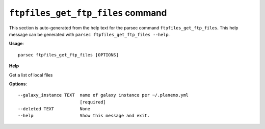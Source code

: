 
``ftpfiles_get_ftp_files`` command
===============================

This section is auto-generated from the help text for the parsec command
``ftpfiles_get_ftp_files``. This help message can be generated with ``parsec ftpfiles_get_ftp_files
--help``.

**Usage**::

    parsec ftpfiles_get_ftp_files [OPTIONS]

**Help**

Get a list of local files

**Options**::


      --galaxy_instance TEXT  name of galaxy instance per ~/.planemo.yml
                              [required]
      --deleted TEXT          None
      --help                  Show this message and exit.
    
